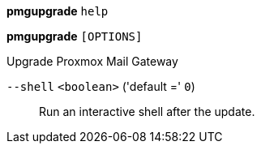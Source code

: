 *pmgupgrade* `help`

*pmgupgrade* `[OPTIONS]`

Upgrade Proxmox Mail Gateway

`--shell` `<boolean>` ('default =' `0`)::

Run an interactive shell after the update.

